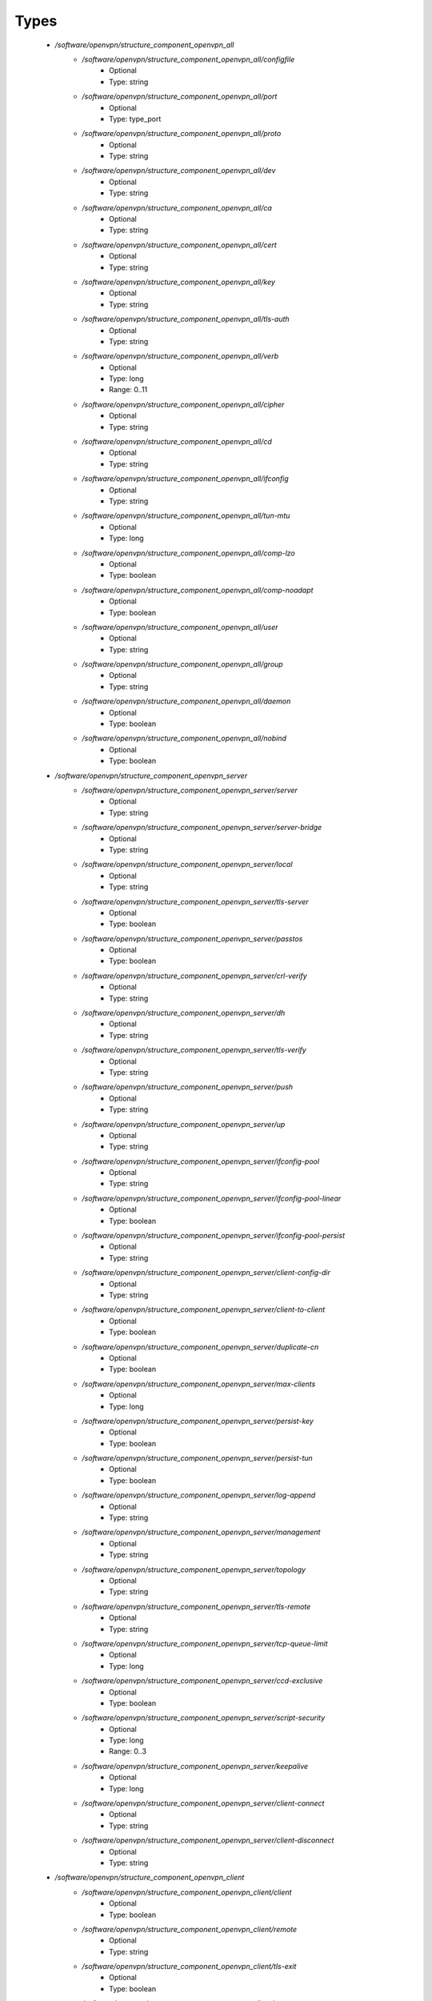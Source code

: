 
Types
-----

 - `/software/openvpn/structure_component_openvpn_all`
    - `/software/openvpn/structure_component_openvpn_all/configfile`
        - Optional
        - Type: string
    - `/software/openvpn/structure_component_openvpn_all/port`
        - Optional
        - Type: type_port
    - `/software/openvpn/structure_component_openvpn_all/proto`
        - Optional
        - Type: string
    - `/software/openvpn/structure_component_openvpn_all/dev`
        - Optional
        - Type: string
    - `/software/openvpn/structure_component_openvpn_all/ca`
        - Optional
        - Type: string
    - `/software/openvpn/structure_component_openvpn_all/cert`
        - Optional
        - Type: string
    - `/software/openvpn/structure_component_openvpn_all/key`
        - Optional
        - Type: string
    - `/software/openvpn/structure_component_openvpn_all/tls-auth`
        - Optional
        - Type: string
    - `/software/openvpn/structure_component_openvpn_all/verb`
        - Optional
        - Type: long
        - Range: 0..11
    - `/software/openvpn/structure_component_openvpn_all/cipher`
        - Optional
        - Type: string
    - `/software/openvpn/structure_component_openvpn_all/cd`
        - Optional
        - Type: string
    - `/software/openvpn/structure_component_openvpn_all/ifconfig`
        - Optional
        - Type: string
    - `/software/openvpn/structure_component_openvpn_all/tun-mtu`
        - Optional
        - Type: long
    - `/software/openvpn/structure_component_openvpn_all/comp-lzo`
        - Optional
        - Type: boolean
    - `/software/openvpn/structure_component_openvpn_all/comp-noadapt`
        - Optional
        - Type: boolean
    - `/software/openvpn/structure_component_openvpn_all/user`
        - Optional
        - Type: string
    - `/software/openvpn/structure_component_openvpn_all/group`
        - Optional
        - Type: string
    - `/software/openvpn/structure_component_openvpn_all/daemon`
        - Optional
        - Type: boolean
    - `/software/openvpn/structure_component_openvpn_all/nobind`
        - Optional
        - Type: boolean
 - `/software/openvpn/structure_component_openvpn_server`
    - `/software/openvpn/structure_component_openvpn_server/server`
        - Optional
        - Type: string
    - `/software/openvpn/structure_component_openvpn_server/server-bridge`
        - Optional
        - Type: string
    - `/software/openvpn/structure_component_openvpn_server/local`
        - Optional
        - Type: string
    - `/software/openvpn/structure_component_openvpn_server/tls-server`
        - Optional
        - Type: boolean
    - `/software/openvpn/structure_component_openvpn_server/passtos`
        - Optional
        - Type: boolean
    - `/software/openvpn/structure_component_openvpn_server/crl-verify`
        - Optional
        - Type: string
    - `/software/openvpn/structure_component_openvpn_server/dh`
        - Optional
        - Type: string
    - `/software/openvpn/structure_component_openvpn_server/tls-verify`
        - Optional
        - Type: string
    - `/software/openvpn/structure_component_openvpn_server/push`
        - Optional
        - Type: string
    - `/software/openvpn/structure_component_openvpn_server/up`
        - Optional
        - Type: string
    - `/software/openvpn/structure_component_openvpn_server/ifconfig-pool`
        - Optional
        - Type: string
    - `/software/openvpn/structure_component_openvpn_server/ifconfig-pool-linear`
        - Optional
        - Type: boolean
    - `/software/openvpn/structure_component_openvpn_server/ifconfig-pool-persist`
        - Optional
        - Type: string
    - `/software/openvpn/structure_component_openvpn_server/client-config-dir`
        - Optional
        - Type: string
    - `/software/openvpn/structure_component_openvpn_server/client-to-client`
        - Optional
        - Type: boolean
    - `/software/openvpn/structure_component_openvpn_server/duplicate-cn`
        - Optional
        - Type: boolean
    - `/software/openvpn/structure_component_openvpn_server/max-clients`
        - Optional
        - Type: long
    - `/software/openvpn/structure_component_openvpn_server/persist-key`
        - Optional
        - Type: boolean
    - `/software/openvpn/structure_component_openvpn_server/persist-tun`
        - Optional
        - Type: boolean
    - `/software/openvpn/structure_component_openvpn_server/log-append`
        - Optional
        - Type: string
    - `/software/openvpn/structure_component_openvpn_server/management`
        - Optional
        - Type: string
    - `/software/openvpn/structure_component_openvpn_server/topology`
        - Optional
        - Type: string
    - `/software/openvpn/structure_component_openvpn_server/tls-remote`
        - Optional
        - Type: string
    - `/software/openvpn/structure_component_openvpn_server/tcp-queue-limit`
        - Optional
        - Type: long
    - `/software/openvpn/structure_component_openvpn_server/ccd-exclusive`
        - Optional
        - Type: boolean
    - `/software/openvpn/structure_component_openvpn_server/script-security`
        - Optional
        - Type: long
        - Range: 0..3
    - `/software/openvpn/structure_component_openvpn_server/keepalive`
        - Optional
        - Type: long
    - `/software/openvpn/structure_component_openvpn_server/client-connect`
        - Optional
        - Type: string
    - `/software/openvpn/structure_component_openvpn_server/client-disconnect`
        - Optional
        - Type: string
 - `/software/openvpn/structure_component_openvpn_client`
    - `/software/openvpn/structure_component_openvpn_client/client`
        - Optional
        - Type: boolean
    - `/software/openvpn/structure_component_openvpn_client/remote`
        - Optional
        - Type: string
    - `/software/openvpn/structure_component_openvpn_client/tls-exit`
        - Optional
        - Type: boolean
    - `/software/openvpn/structure_component_openvpn_client/ns-cert-type`
        - Optional
        - Type: string
    - `/software/openvpn/structure_component_openvpn_client/persist-key`
        - Optional
        - Type: boolean
    - `/software/openvpn/structure_component_openvpn_client/persist-tun`
        - Optional
        - Type: boolean
    - `/software/openvpn/structure_component_openvpn_client/remote-random`
        - Optional
        - Type: boolean
    - `/software/openvpn/structure_component_openvpn_client/resolv-retry`
        - Optional
        - Type: string
    - `/software/openvpn/structure_component_openvpn_client/tls-client`
        - Optional
        - Type: boolean
    - `/software/openvpn/structure_component_openvpn_client/max-routes`
        - Optional
        - Type: long
        - Range: 0..
 - `/software/openvpn/structure_component_openvpn`
    - `/software/openvpn/structure_component_openvpn/server`
        - Optional
        - Type: structure_component_openvpn_server
    - `/software/openvpn/structure_component_openvpn/clients`
        - Optional
        - Type: structure_component_openvpn_client
